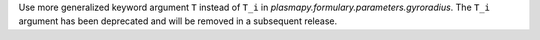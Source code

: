 Use more generalized keyword argument ``T`` instead of ``T_i`` in `plasmapy.formulary.parameters.gyroradius`.
The ``T_i`` argument has been deprecated and will be removed in a subsequent release.
